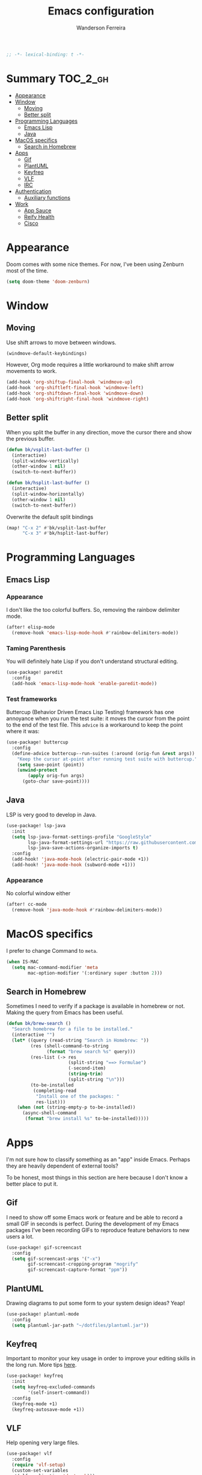 #+TITLE: Emacs configuration
#+AUTHOR: Wanderson Ferreira
#+PROPERTY: header-args :emacs-lisp :tangle yes :comments link
#+STARTUP: org-startup-folded: showall

#+begin_src emacs-lisp
;; -*- lexical-binding: t -*-
#+end_src

* Summary :TOC_2_gh:
- [[#appearance][Appearance]]
- [[#window][Window]]
  - [[#moving][Moving]]
  - [[#better-split][Better split]]
- [[#programming-languages][Programming Languages]]
  - [[#emacs-lisp][Emacs Lisp]]
  - [[#java][Java]]
- [[#macos-specifics][MacOS specifics]]
  - [[#search-in-homebrew][Search in Homebrew]]
- [[#apps][Apps]]
  - [[#gif][Gif]]
  - [[#plantuml][PlantUML]]
  - [[#keyfreq][Keyfreq]]
  - [[#vlf][VLF]]
  - [[#irc][IRC]]
- [[#authentication][Authentication]]
  - [[#auxiliary-functions][Auxiliary functions]]
- [[#work][Work]]
  - [[#app-sauce][App Sauce]]
  - [[#reify-health][Reify Health]]
  - [[#cisco][Cisco]]

* Appearance

Doom comes with some nice themes. For now, I've been using Zenburn most of the
time.

#+begin_src emacs-lisp
(setq doom-theme 'doom-zenburn)
#+end_src

* Window

** Moving

Use shift arrows to move between windows.
#+begin_src emacs-lisp
(windmove-default-keybindings)
#+end_src

However, Org mode requires a little workaround to make shift arrow movements to
work.
#+begin_src emacs-lisp
(add-hook 'org-shiftup-final-hook 'windmove-up)
(add-hook 'org-shiftleft-final-hook 'windmove-left)
(add-hook 'org-shiftdown-final-hook 'windmove-down)
(add-hook 'org-shiftright-final-hook 'windmove-right)
#+end_src

** Better split

When you split the buffer in any direction, move the cursor there and show the
previous buffer.
#+begin_src emacs-lisp
(defun bk/vsplit-last-buffer ()
  (interactive)
  (split-window-vertically)
  (other-window 1 nil)
  (switch-to-next-buffer))

(defun bk/hsplit-last-buffer ()
  (interactive)
  (split-window-horizontally)
  (other-window 1 nil)
  (switch-to-next-buffer))
#+end_src

Overwrite the default split bindings
#+begin_src emacs-lisp
(map! "C-x 2" #'bk/vsplit-last-buffer
      "C-x 3" #'bk/hsplit-last-buffer)
#+end_src

* Programming Languages

** Emacs Lisp

*** Appearance

I don't like the too colorful buffers. So, removing the rainbow delimiter mode.
#+begin_src emacs-lisp
(after! elisp-mode
  (remove-hook 'emacs-lisp-mode-hook #'rainbow-delimiters-mode))
#+end_src

*** Taming Parenthesis

You will definitely hate Lisp if you don't understand structural editing.
#+begin_src emacs-lisp
(use-package! paredit
  :config
  (add-hook 'emacs-lisp-mode-hook 'enable-paredit-mode))
#+end_src

*** Test frameworks

Buttercup (Behavior Driven Emacs Lisp Testing) framework has one annoyance when
you run the test suite: it moves the cursor from the point to the end of the
test file. This =advice= is a workaround to keep the point where it was:
#+begin_src emacs-lisp
(use-package! buttercup
  :config
  (define-advice buttercup--run-suites (:around (orig-fun &rest args))
    "Keep the cursor at-point after running test suite with buttercup."
    (setq save-point (point))
    (unwind-protect
        (apply orig-fun args)
      (goto-char save-point))))
#+end_src

** Java
LSP is very good to develop in Java.

#+begin_src emacs-lisp
(use-package! lsp-java
  :init
  (setq lsp-java-format-settings-profile "GoogleStyle"
        lsp-java-format-settings-url "https://raw.githubusercontent.com/google/styleguide/gh-pages/eclipse-java-google-style.xml"
        lsp-java-save-actions-organize-imports t)
  :config
  (add-hook! 'java-mode-hook (electric-pair-mode +1))
  (add-hook! 'java-mode-hook (subword-mode +1)))
#+end_src

*** Appearance

No colorful window either
#+begin_src emacs-lisp
(after! cc-mode
  (remove-hook 'java-mode-hook #'rainbow-delimiters-mode))
#+end_src

* MacOS specifics

I prefer to change Command to =meta=.

#+begin_src emacs-lisp
(when IS-MAC
  (setq mac-command-modifier 'meta
        mac-option-modifier '(:ordinary super :button 2)))
#+end_src


** Search in Homebrew

Sometimes I need to verify if a package is available in homebrew or not. Making
the query from Emacs has been useful.

#+begin_src emacs-lisp
(defun bk/brew-search ()
  "Search homebrew for a file to be installed."
  (interactive "")
  (let* ((query (read-string "Search in Homebrew: "))
         (res (shell-command-to-string
               (format "brew search %s" query)))
         (res-list (-> res
                       (split-string "==> Formulae")
                       (-second-item)
                       (string-trim)
                       (split-string "\n")))
         (to-be-installed
          (completing-read
           "Install one of the packages: "
           res-list)))
    (when (not (string-empty-p to-be-installed))
      (async-shell-command
       (format "brew install %s" to-be-installed)))))
#+end_src

* Apps

I'm not sure how to classify something as an "app" inside Emacs. Perhaps they
are heavily dependent of external tools?

To be honest, most things in this section are here because I don't know a better
place to put it.

** Gif

I need to show off some Emacs work or feature and be able to record a small GIF
in seconds is perfect. During the development of my Emacs packages I've been
recording GIFs to reproduce feature behaviors to new users a lot.

#+begin_src emacs-lisp
(use-package! gif-screencast
  :config
  (setq gif-screencast-args '("-x")
        gif-screencast-cropping-program "mogrify"
        gif-screencast-capture-format "ppm"))
#+end_src


** PlantUML

Drawing diagrams to put some form to your system design ideas? Yeap!

#+begin_src emacs-lisp
(use-package! plantuml-mode
  :config
  (setq plantuml-jar-path "~/dotfiles/plantuml.jar"))
#+end_src


** Keyfreq

Important to monitor your key usage in order to improve your editing skills in
the long run. More tips [[https://github.com/wandersoncferreira/vim-mindset-apply-emacs#general-tips][here]].

#+begin_src emacs-lisp
(use-package! keyfreq
  :init
  (setq keyfreq-excluded-commands
        '(self-insert-command))
  :config
  (keyfreq-mode +1)
  (keyfreq-autosave-mode +1))
#+end_src


** VLF

Help opening very large files.

#+begin_src emacs-lisp
(use-package! vlf
  :config
  (require 'vlf-setup)
  (custom-set-variables
   '(vlf-application 'dont-ask)))
#+end_src


** IRC

I like to communicate like its the 70's again.

#+begin_src emacs-lisp
(require 'erc)
(require 'erc-track)

(setq erc-server "irc.libera.chat"
      erc-nick "bartuka"
      erc-user-full-name "Wanderson Ferreira"
      erc-track-shorten-start 8
      erc-kill-buffer-on-part t
      erc-auto-query 'bury
      erc-prompt-for-password nil)

(erc-autojoin-mode +1)
(setq erc-autojoin-channels-alist
      '(("irc.libera.chat" "#emacs" "#systemcrafters" "#code-review-emacs"))
      erc-autojoin-timing :ident
      erc-autojoin-delay 30
      erc-join-buffer 'bury)

(erc-track-mode +1)
(setq erc-keywords '("code-review" "emacs" "clojure")
      erc-track-exclude-server-buffer t
      erc-track-exclude-types '("JOIN" "PART" "QUIT" "NICK" "MODE")
      erc-track-use-faces t
      erc-track-faces-priority-list
      '(erc-current-nick-face
        erc-keyword-face
        erc-direct-msg-face)
      erc-track-priority-faces-only 'all)
#+end_src

*** Twitch IRC

I learned it was possible to connect to a Twitch chat via IRC>
#+begin_src emacs-lisp
(defun twitch-start-irc ()
  "Connect to Twitch IRC.
Get an oauth token from this website https://twitchapps.com/tmi/."
  (interactive)
  (let* ((host "irc.chat.twitch.tv")
         (user "bartuka_")
         (pwd (auth-source-pick-first-password
               :host host
               :user user)))
    (erc-tls :server host
             :port 6697
             :nick user
             :password pwd)))
#+end_src

* Authentication

I rely on =auth-source= a lot to store my passwords. A =~/.authinfo.gpg= file is
a safe way to keep passwords stored for as long as you remember your GPG
password :')

The following piece of configuration was carefully crafted to be integrated with
MacOS key manager.

#+begin_src emacs-lisp
(require 'epa-file)
(require 'org-crypt)

(setq epg-gpg-program "gpg"
      org-tags-exclude-from-inheritance (quote ("crypt"))
      password-cache-expiry nil)

(after! auth-source
  (setq auth-sources (nreverse auth-sources)
        auth-source-cache-expiry nil
        auth-source-debug t))

(after! epa
  (set 'epg-pinentry-mode nil)
  (setq epa-file-encrypt-to '("wand@hey.com")))

(epa-file-enable)
(org-crypt-use-before-save-magic)
#+end_src

** Auxiliary functions

I also have a Bitwarden account to store things in the web. This function helps
me to get some useful data in the gpg file.

#+begin_src emacs-lisp
(defun bk/bitwarden ()
  "Get bitwarden."
  (interactive)
  (kill-new (auth-source-pick-first-password
             :host "bitwarden.app"
             :user "bartuka")))
#+end_src

* Work

Every now and then I have to write some elisp code to help me in my work. I like
to keep them organized to keep at least some context to where/why the function
came to existence.

** App Sauce

First time I experimented with Git Worktrees in day to day work. Really liked
it. A git worktree + projectile + a dedicated clojure REPL connected == Great
experience!

#+begin_src emacs-lisp
(defun bk/create-worktree ()
  "Help development on multiple branches."
  (interactive)
  (let* ((root-proj (projectile-project-root))
         (proj-name (car (cdr (nreverse (split-string root-proj "/")))))
         (dest-dir (file-name-directory (directory-file-name root-proj)))
         (branch (ido-completing-read "Choose the branch: " (magit-list-local-branch-names)))
         (worktree-path (concat dest-dir proj-name "-wt-" branch)))
    (magit-worktree-checkout worktree-path branch)
    (projectile-find-file)))

(defun bk/delete-worktree ()
  "Delete worktree and all its open buffers."
  (interactive)
  (let ((worktree (ido-completing-read "Choose worktree: " (magit-list-worktrees))))
    (mapc (lambda (buffer)
            (with-current-buffer buffer
              (let ((worktree-name (file-name-base worktree)))
                (when (string-equal (projectile-project-name) worktree-name)
                  (kill-buffer buffer)))))
          (buffer-list))
    (projectile-remove-current-project-from-known-projects)
    (magit-worktree-delete worktree)))
#+end_src

** Reify Health

Basic functions to connect to Clojure REPL.
#+begin_src emacs-lisp
(defun reifyhealth/cider-connect ()
  "Connect into eSource."
  (interactive)
  (cider-connect-clj (list :host "localhost" :port 12344)))
#+end_src

Open my specific notes from work.
#+begin_src emacs-lisp
(defun reifyhealth ()
  "Open file notes from work."
  (interactive)
  (find-file "~/repos/reifyhealth/work.org"))
#+end_src

and we had to generate UUIDs to mock some tests every so often.
#+begin_src emacs-lisp
(defun bk/uuid ()
  "Create uuid and add to clipboard."
  (interactive)
  (kill-new (uuidgen-4)))
#+end_src

** Cisco
